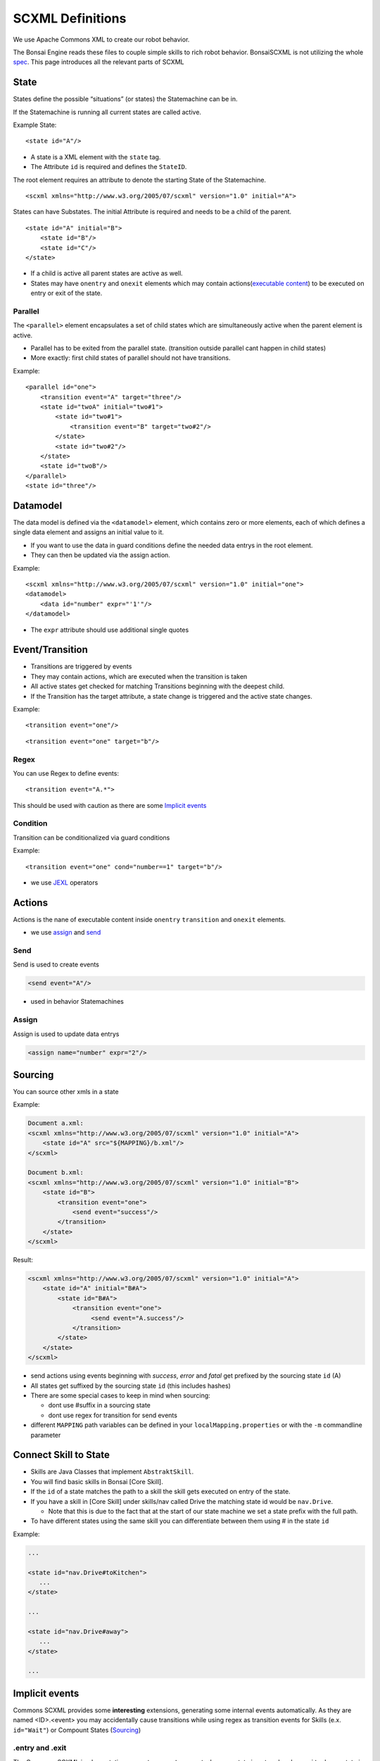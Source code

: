 .. _spec: http://www.w3.org/TR/scxml/
.. _JEXL: https://commons.apache.org/proper/commons-jexl/reference/syntax.html

.. highlight:: xml

=================
SCXML Definitions
=================

We use Apache Commons XML to create our robot behavior.

The Bonsai Engine reads these files to couple simple skills to rich robot behavior.
BonsaiSCXML is not utilizing the whole `spec`_. This page introduces all the relevant parts of SCXML

State
-----

States define the possible “situations” (or states) the Statemachine can be in.

If the Statemachine is running all current states are called active.

Example State:

::

    <state id="A"/>

- A state is a XML element with the ``state`` tag.
- The Attribute ``id`` is required and defines the ``StateID``.

The root element requires an attribute to denote the starting State of the Statemachine.
::

    <scxml xmlns="http://www.w3.org/2005/07/scxml" version="1.0" initial="A">


States can have Substates. The initial Attribute is required and needs to be a child of the parent.

::

    <state id="A" initial="B">
        <state id="B"/>
        <state id="C"/>
    </state>

-  If a child is active all parent states are active as well.
-  States may have ``onentry`` and  ``onexit`` elements which may contain actions(`executable content`_) to be executed on entry or exit of the state.

.. _`executable content`: https://www.w3.org/TR/scxml/#executable

Parallel
~~~~~~~~

The ``<parallel>`` element encapsulates a set of child states which are simultaneously active when the parent element is active.

-  Parallel has to be exited from the parallel state. (transition outside parallel cant happen in child states)
-  More exactly: first child states of parallel should not have transitions.

Example:

::

    <parallel id="one">
        <transition event="A" target="three"/>
        <state id="twoA" initial="two#1">  
            <state id="two#1"> 
                <transition event="B" target="two#2"/>
            </state>
            <state id="two#2"/> 
        </state>
        <state id="twoB"/>  
    </parallel>
    <state id="three"/>

Datamodel
---------

The data model is defined via the ``<datamodel>`` element, which contains zero or more elements, each of which defines a single data element and assigns an initial value to it.

-  If you want to use the data in guard conditions define the needed data entrys in the root element.
-  They can then be updated via the assign action.

Example:

::

    <scxml xmlns="http://www.w3.org/2005/07/scxml" version="1.0" initial="one">
    <datamodel>
        <data id="number" expr="'1'"/>
    </datamodel>

-  The ``expr`` attribute should use additional single quotes

Event/Transition
----------------

-  Transitions are triggered by events
-  They may contain actions, which are executed when the transition is taken
-  All active states get checked for matching Transitions beginning with the deepest child.
-  If the Transition has the target attribute, a state change is triggered and the active state changes.

Example:

::

    <transition event="one"/>

::

    <transition event="one" target="b"/>

Regex
~~~~~

You can use Regex to define events::

    <transition event="A.*">

This should be used with caution as there are some `Implicit events`_

Condition
~~~~~~~~~

Transition can be conditionalized via guard conditions

Example:

::

    <transition event="one" cond="number==1" target="b"/>

-  we use `JEXL`_ operators

Actions
-------

Actions is the nane of executable content inside ``onentry`` ``transition`` and ``onexit`` elements.

-  we use assign_ and send_

.. _send: https://www.w3.org/TR/scxml/#send
.. _assign: https://www.w3.org/TR/scxml/#assign


Send
~~~~

Send is used to create events

.. code-block:: xml

    <send event="A"/>

-  used in behavior Statemachines

Assign
~~~~~~

Assign is used to update data entrys

.. code-block:: xml

    <assign name="number" expr="2"/>



Sourcing
--------

You can source other xmls in a state

Example:

.. code-block:: xml

    Document a.xml:
    <scxml xmlns="http://www.w3.org/2005/07/scxml" version="1.0" initial="A">
        <state id="A" src="${MAPPING}/b.xml"/>
    </scxml>

    Document b.xml:
    <scxml xmlns="http://www.w3.org/2005/07/scxml" version="1.0" initial="B">
        <state id="B">
            <transition event="one">
                <send event="success"/>
            </transition>
        </state>
    </scxml>

Result:

.. code-block:: xml

    <scxml xmlns="http://www.w3.org/2005/07/scxml" version="1.0" initial="A">
        <state id="A" initial="B#A">
            <state id="B#A">
                <transition event="one">
                     <send event="A.success"/>
                </transition>
            </state>
        </state>
    </scxml>

- send actions using events beginning with *success*, *error* and *fatal* get prefixed by the sourcing state ``id`` (A)
- All states get suffixed by the sourcing state ``id`` (this includes hashes)
- There are some special cases to keep in mind when sourcing:

  - dont use #suffix in a sourcing state
  - dont use regex for transition for send events

- different ``MAPPING`` path variables can be defined in your ``localMapping.properties`` or with the ``-m`` commandline parameter

Connect Skill to State
-----

- Skills are Java Classes that implement ``AbstraktSkill``. 
- You will find basic skills in Bonsai [Core Skill].
- If the ``id`` of a state matches the path to a skill the skill gets executed on entry of the state.
- If you have a skill in [Core Skill] under skills/nav called Drive the matching state id would be ``nav.Drive``.

  - Note that this is due to the fact that at the start of our state machine we set a state prefix with the full path.
- To have different states using the same skill you can differentiate between them using # in the state ``id``

Example:

.. code-block:: xml

     ...

     <state id="nav.Drive#toKitchen">
        ...
     </state>

     ...

     <state id="nav.Drive#away">
        ...
     </state>

     ...

Implicit events
---------------

Commons SCXML provides some **interesting** extensions, generating some internal events automatically. As they are named <ID>.<event> you may accidentally cause transitions while using regex as transition events for Skills (e.x. ``id="Wait"``) or Compount States (Sourcing_)

.entry and .exit
~~~~~~~~~~~~~~~~

The Commons SCXML implementation generates a ``.entry`` event when any state is entered and a ``.exit`` when a state is exited.

.change
~~~~~~~

Similarly to the ``.entry`` and ``.exit`` event the Commons SCXML implementation generates a ``.change`` event when a piece of any data model changes, which means one can watch some part of the datamodel for an update for triggering a transition. This is quite useful for communicating across regions etc.

.. code-block:: xml
    
    <scxml xmlns="http://www.w3.org/2005/07/scxml"
        version="1.0" initial="main">

    <datamodel>
        <data name="current"/>
    </datamodel>
            
    <parallel id="main">
            
        <!-- "master" state machine -->
        <state id="master" initial="state_1">
            <state id="state_1">
                <transition event="someevent" target="state_2"/>
            </state>
            <state id="state_2">
                <transition event="someevent" target="state_3"/>
            </state>
            <state id="state_3">
                <transition event="someevent" target="state_1"/>
            </state>
        </state> <!-- end state master -->
                            
        <!-- "slave" state machine -->
        <!-- this state machine acts on .entry events of our master state machine -->
        <state id="slave">
            <transition event="state_1.entry">
                <assign name="current" expr="'state_1'"/>
            </transition>
            <transition event="state_2.entry">
                <assign name="current" expr="'state_2'"/>
            </transition>
            <transition event="state_3.entry">
                <assign name="current" expr="'state_3'"/>
            </transition>
        </state> <!-- end of slave -->
                            
        <!-- watch for data model changes -->
        <state id="watch_changes">
            <transition event="current.change">
                <!-- duh -->
            </transition>
        </state>

    </parallel> 
    </scxml>
